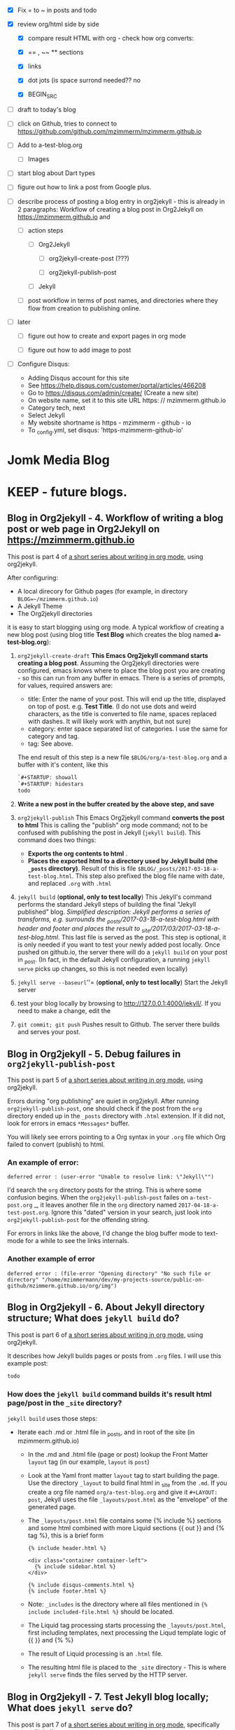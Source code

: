 #+TODO: TODO IN-PROGRESS WAITING DONE CANCELED
#+STARTUP: indent

- [X] Fix = to ~ in posts and todo
- [X] review org/html side by side
  - [X] compare result HTML with org - check how org converts:

  - [X] == , ~~ ** sections

  - [X] links

  - [X] dot jots (is space surrond needed?? no

  - [X] BEGIN_SRC
- [ ] draft to today's blog

- [ ] click on Github, tries to connect to https://github.com/github.com/mzimmerm/mzimmerm.github.io 

- [ ] Add to a-test-blog.org
  - [ ] Images

- [ ] start blog about Dart types
- [ ] figure out how to link a post from Google plus.

- [ ] describe process of posting a blog entry in org2jekyll - this is already in 2 paragraphs: Workflow of creating a blog post in Org2Jekyll on https://mzimmerm.github.io  and 
  - [ ] action steps
    - [ ] Org2Jekyll

      - [ ] org2jekyll-create-post (???)

      - [ ] org2jekyll-publish-post

    - [ ] Jekyll
  - [ ] post workflow in terms of post names, and directories where they flow from creation to publishing online.

- [ ] later

  - [ ] figure out how to create and export pages in org mode

  - [ ] figure out how to add image to post

- [ ] Configure Disqus:

  - Adding Disqus account for this site 
  - See https://help.disqus.com/customer/portal/articles/466208 
  - Go to https://disqus.com/admin/create/ (Create a new site)
  - On website name, set it to this site URL https: // mzimmerm.github.io
  - Category tech, next
  - Select Jekyll
  - My website shortname is https - mzimmerm - github - io
  - To _config.yml, set disqus: 'https-mzimmerm-github-io'


* Jomk Media Blog


* KEEP - future blogs.
 
 

** Blog in Org2jekyll - 4. Workflow of writing a blog post or web page in Org2Jekyll on https://mzimmerm.github.io 

This post is part 4 of [[post-jekyll:blog-in-org-2-jekyll---1.-motivation.org][a short series about writing in org mode]], using org2jekyll.

After configuring:
- A local direcory for Github pages (for example, in directory ~BLOG=~/mzimmerm.github.io~)
- A Jekyll Theme
- The Org2jekyll directories

it is easy to start blogging using org mode. A typical workflow of creating a new blog post (using blog title *Test Blog* which creates the blog named *a-test-blog.org*):

1. ~org2jekyll-create-draft~ *This Emacs Org2jekyll command starts creating a blog post*. Assuming the Org2jekyll directories were configured, emacs knows where to place the blog post you are creating - so this can run from any buffer in emacs. There is a series of prompts, for values, required answers are: 
   - title: Enter the name of your post. This will end up the title, displayed on top of post. e.g. *Test Title*. (I do not use dots and weird characters, as the title is converted to file name, spaces replaced with dashes. It will likely work with anythin, but not sure)
   - category: enter space separated list of categories. I use the same for category and tag.
   - tag: See above.
   The end result of this step is a new file ~$BLOG/org/a-test-blog.org~ and a buffer with it's content, like this
   #+BEGIN_SRC org
   `#+STARTUP: showall
   `#+STARTUP: hidestars
   todo
   #+END_SRC
2. *Write a new post in the buffer created by the above step, and save*
3. ~org2jekyll-publish~ This Emacs Org2jekyll command *converts the post to html* This is calling the "publish" org mode command; not to be confused with publishing the post in Jekyll (~jekyll build~). This command does two things:
   - *Exports the org contents to html* .
   - *Places the exported html to a directory used by Jekyll build (the ~_posts~ directory)*. Result of this is file ~$BLOG/_posts/2017-03-18-a-test-blog.html~. This step also prefixed the blog file name with date, and replaced ~.org~ with ~.html~
4. ~jekyll build~ (*optional, only to test locally*) This Jekyll's command performs the standard Jekyll steps of building the final "Jekyll published" blog. /Simplified description: Jekyll performs a series of transforms, e.g. surrounds the _posts/2017-03-18-a-test-blog.html with header and footer and places the result to _site/2017/03/2017-03-18-a-test-blog.html/. This last file is served as the post. This step is optional, it is only needed if you want to test your newly added post locally. Once pushed on github.io, the server there will do a ~jekyll build~ on your post in _post. (In fact, in the default Jekyll configuration, a running ~jekyll serve~ picks up changes, so this is not needed even locally)
5. ~jekyll serve --baseurl~''= (*optional, only to test locally*) Start the Jekyll server
6. test your blog locally by browsing to http://127.0.0.1:4000/jekyll/. If you need to make a change, edit the 
7. ~git commit; git push~ Pushes result to Github. The server there builds and serves your post.
** Blog in Org2jekyll - 5. Debug failures in ~org2jekyll-publish-post~

This post is part 5 of [[post-jekyll:blog-in-org-2-jekyll---1.-motivation.org][a short series about writing in org mode]], using org2jekyll.

Errors during "org publishing" are quiet in org2jekyll. After running ~org2jekyll-publish-post~, one should check if the post from the ~org~ directory ended up in the ~_posts~ directory with ~.html~ extension. If it did not, look for errors in emacs ~*Messages*~ buffer.

You will likely see errors pointing to a Org syntax in your ~.org~ file which Org failed to convert (publish) to html. 

*** An example of error:

#+BEGIN_EXAMPLE
deferred error : (user-error "Unable to resolve link: \"Jekyll\"")
#+END_EXAMPLE 

I'd search the  ~org~ directory posts for the string. This is where some confusion begins. When the   ~org2jekyll-publish-post~ failes on ~a-test-post.org~
_, it leaves another file in the ~org~ directory named ~2017-04-18-a-test-post.org~. Ignore this "dated" version in your search, just look into  ~org2jekyll-publish-post~ for the offending string.

For errors in links like the above, I'd change the blog buffer mode to text-mode for a while to see the links internals.

*** Another example of error

#+BEGIN_EXAMPLE
deferred error : (file-error "Opening directory" "No such file or directory" "/home/mzimmermann/dev/my-projects-source/public-on-github/mzimmerm.github.io/org/img")
#+END_EXAMPLE



** Blog in Org2jekyll - 6. About Jekyll directory structure; What does ~jekyll build~ do?

This post is part 6 of [[post-jekyll:blog-in-org-2-jekyll---1.-motivation.org][a short series about writing in org mode]], using org2jekyll.

It describes how Jekyll builds pages or posts from ~.org~ files. I will use this example post:

#+BEGIN_SRC org
todo
#+END_SRC

*** How does the ~jekyll build~ command builds it's result html page/post in the ~_site~ directory?

~jekyll build~ uses those steps:

 - Iterate each .md or .html file in _posts, and in root of the site (in mzimmerm.github.io)
   - In the .md and .html file (page or post) lookup the Front Matter ~layout~ tag (in our example, ~layout~ is ~post~)
   - Look at the Yaml front matter ~layout~ tag to start building the page. Use the directory ~_layout~ to build final html in _site from the ~.md~. If you create a org file named ~org/a-test-blog.org~ and give it ~#+LAYOUT: post~, Jekyll uses the file ~_layouts/post.html~ as the "envelope" of the generated page. 
   - The ~_layouts/post.html~ file contains some {% include %} sections and some html combined with more Liquid sections {{ out }} and {% tag %}, this is a brief form
     #+BEGIN_SRC liquid
     {% include header.html %}

     <div class="container container-left">
       {% include sidebar.html %}
     </div>

     {% include disqus-comments.html %}
     {% include footer.html %}
     #+END_SRC
   - Note: ~_includes~ is the directory where all files mentioned in  ~{% include included-file.html %}~ should be located.
   - The Liquid tag processing starts processing the ~_layouts/post.html~, first including templates, next processing the Liqud template logic of {{ }} and {% %}
   - The result of Liquid processing is an ~.html~ file.
   - The resulting html file is placed to the ~_site~ directory - This is where ~jekyll serve~ finds the files served by the HTTP server.
 
** Blog in Org2jekyll - 7. Test Jekyll blog locally; What does ~jekyll serve~ do?

This post is part 7 of [[post-jekyll:blog-in-org-2-jekyll---1.-motivation.org][a short series about writing in org mode]], specifically using org2jekyll.

 Normally, ~jekyll serve~ starts the HTTP server, serving all files from directory ~_site~. It does not regenerate the ~.md~ and ~.html~ files from the ~_posts~ directory, and the root level.  There are a few things to notice

 - A Yaml variable from ~_config.yml~ can be forced to a different value at startup, for example: 
   - ~jekyll serve --baseurl=''~ (set baseurl to empty)
- Jekyll can be asked to incremetally generate on changes
   - ~jekyll serve --incremental~ (incremental regeneration on ~_config.yml~ change)
-  Options can be combined
   - ~jekyll serve --incremental --baseurl=''~

** TODO Add post on displaying and html converting images - see init.el "img" and 
